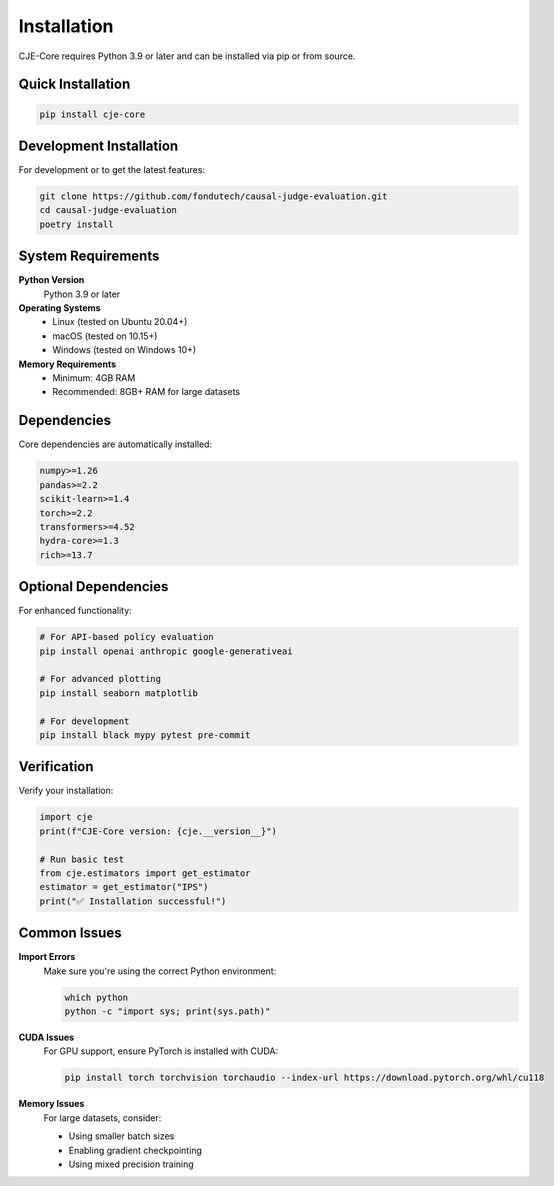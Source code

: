 Installation
============

CJE-Core requires Python 3.9 or later and can be installed via pip or from source.

Quick Installation
-----------------

.. code-block:: bash

   pip install cje-core

Development Installation
-----------------------

For development or to get the latest features:

.. code-block:: bash

   git clone https://github.com/fondutech/causal-judge-evaluation.git
   cd causal-judge-evaluation
   poetry install

System Requirements
------------------

**Python Version**
   Python 3.9 or later

**Operating Systems**
   - Linux (tested on Ubuntu 20.04+)
   - macOS (tested on 10.15+) 
   - Windows (tested on Windows 10+)

**Memory Requirements**
   - Minimum: 4GB RAM
   - Recommended: 8GB+ RAM for large datasets

Dependencies
-----------

Core dependencies are automatically installed:

.. code-block:: text

   numpy>=1.26
   pandas>=2.2
   scikit-learn>=1.4
   torch>=2.2
   transformers>=4.52
   hydra-core>=1.3
   rich>=13.7

Optional Dependencies
--------------------

For enhanced functionality:

.. code-block:: bash

   # For API-based policy evaluation
   pip install openai anthropic google-generativeai
   
   # For advanced plotting
   pip install seaborn matplotlib
   
   # For development
   pip install black mypy pytest pre-commit

Verification
-----------

Verify your installation:

.. code-block:: python

   import cje
   print(f"CJE-Core version: {cje.__version__}")
   
   # Run basic test
   from cje.estimators import get_estimator
   estimator = get_estimator("IPS")
   print("✅ Installation successful!")

Common Issues
------------

**Import Errors**
   Make sure you're using the correct Python environment:
   
   .. code-block:: bash
   
      which python
      python -c "import sys; print(sys.path)"

**CUDA Issues**
   For GPU support, ensure PyTorch is installed with CUDA:
   
   .. code-block:: bash
   
      pip install torch torchvision torchaudio --index-url https://download.pytorch.org/whl/cu118

**Memory Issues**
   For large datasets, consider:
   
   - Using smaller batch sizes
   - Enabling gradient checkpointing
   - Using mixed precision training 